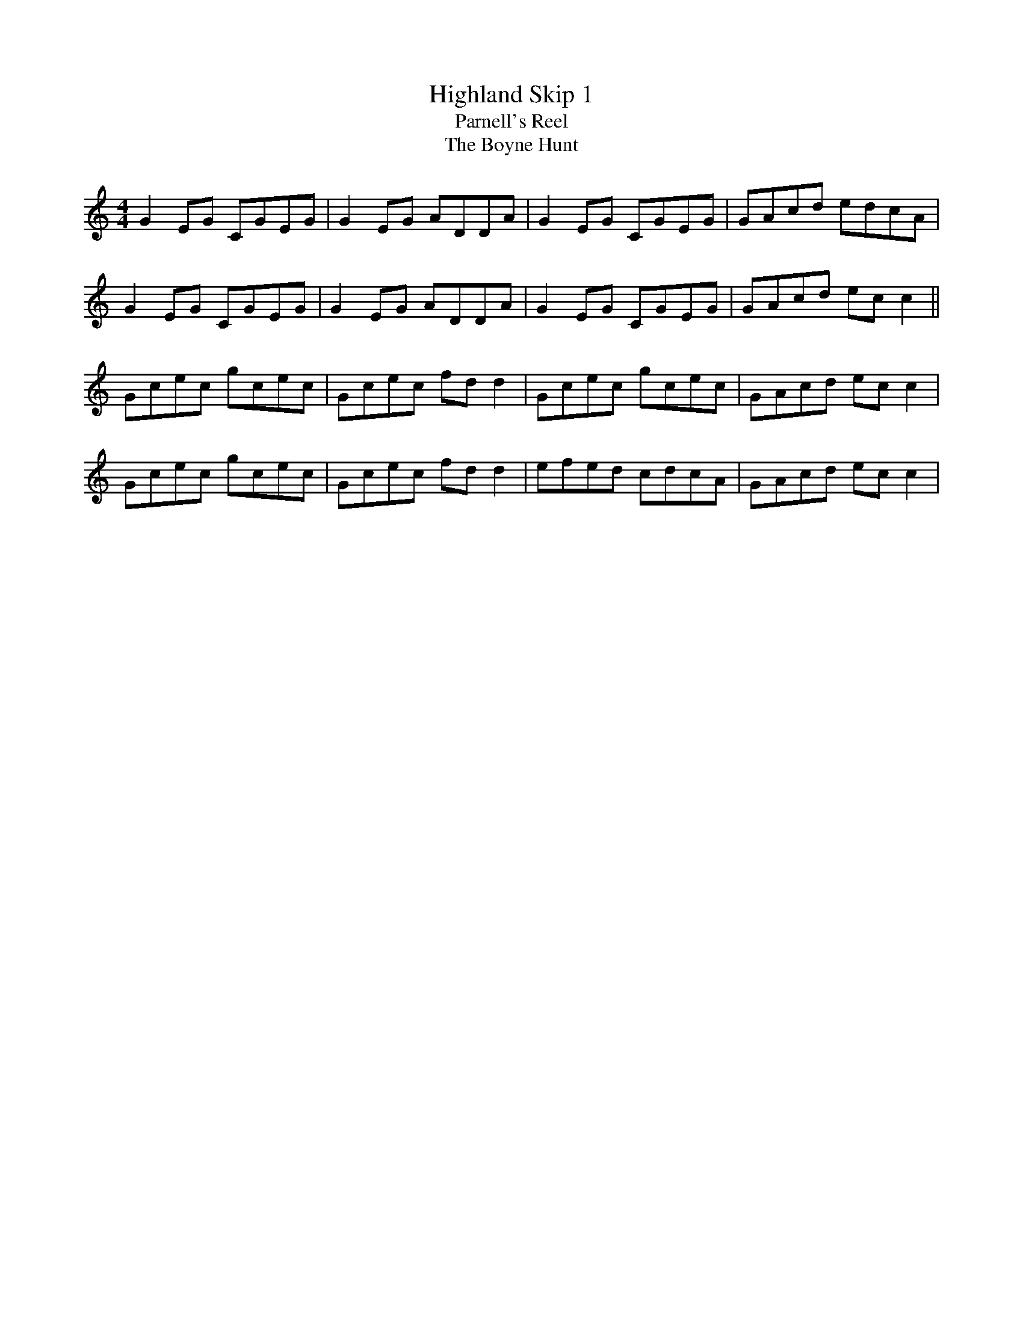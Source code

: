 X:505
T:Highland Skip 1
T:Parnell's Reel
T:Boyne Hunt, The
N:Originally 'The Perthshire Hunt'
B:Cole's 1000 Fiddle Tunes
Z:Nigel Gatherer
M:4/4
L:1/8
K:C
G2EG CGEG | G2EG ADDA | G2EG CGEG | GAcd edcA  |
G2EG CGEG | G2EG ADDA | G2EG CGEG | GAcd ecc2 ||
Gcec gcec | Gcec fdd2 | Gcec gcec | GAcd ecc2  |
Gcec gcec | Gcec fdd2 | efed cdcA | GAcd ecc2  |